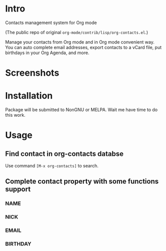 * Intro

Contacts management system for Org mode

(The public repo of original =org-mode/contrib/lisp/org-contacts.el=.)

Manage your contacts from Org mode and in Org mode convenient way. You can auto complete email
addresses, export contacts to a vCard file, put birthdays in your Org Agenda, and more.

* Screenshots

* Installation

Package will be submitted to NonGNU or MELPA. Wait me have time to do this work.

* Usage

** Find contact in org-contacts databse

Use command =[M-x org-contacts]= to search.

** Complete contact property with some functions support

*** NAME

*** NICK

*** EMAIL

*** BIRTHDAY


